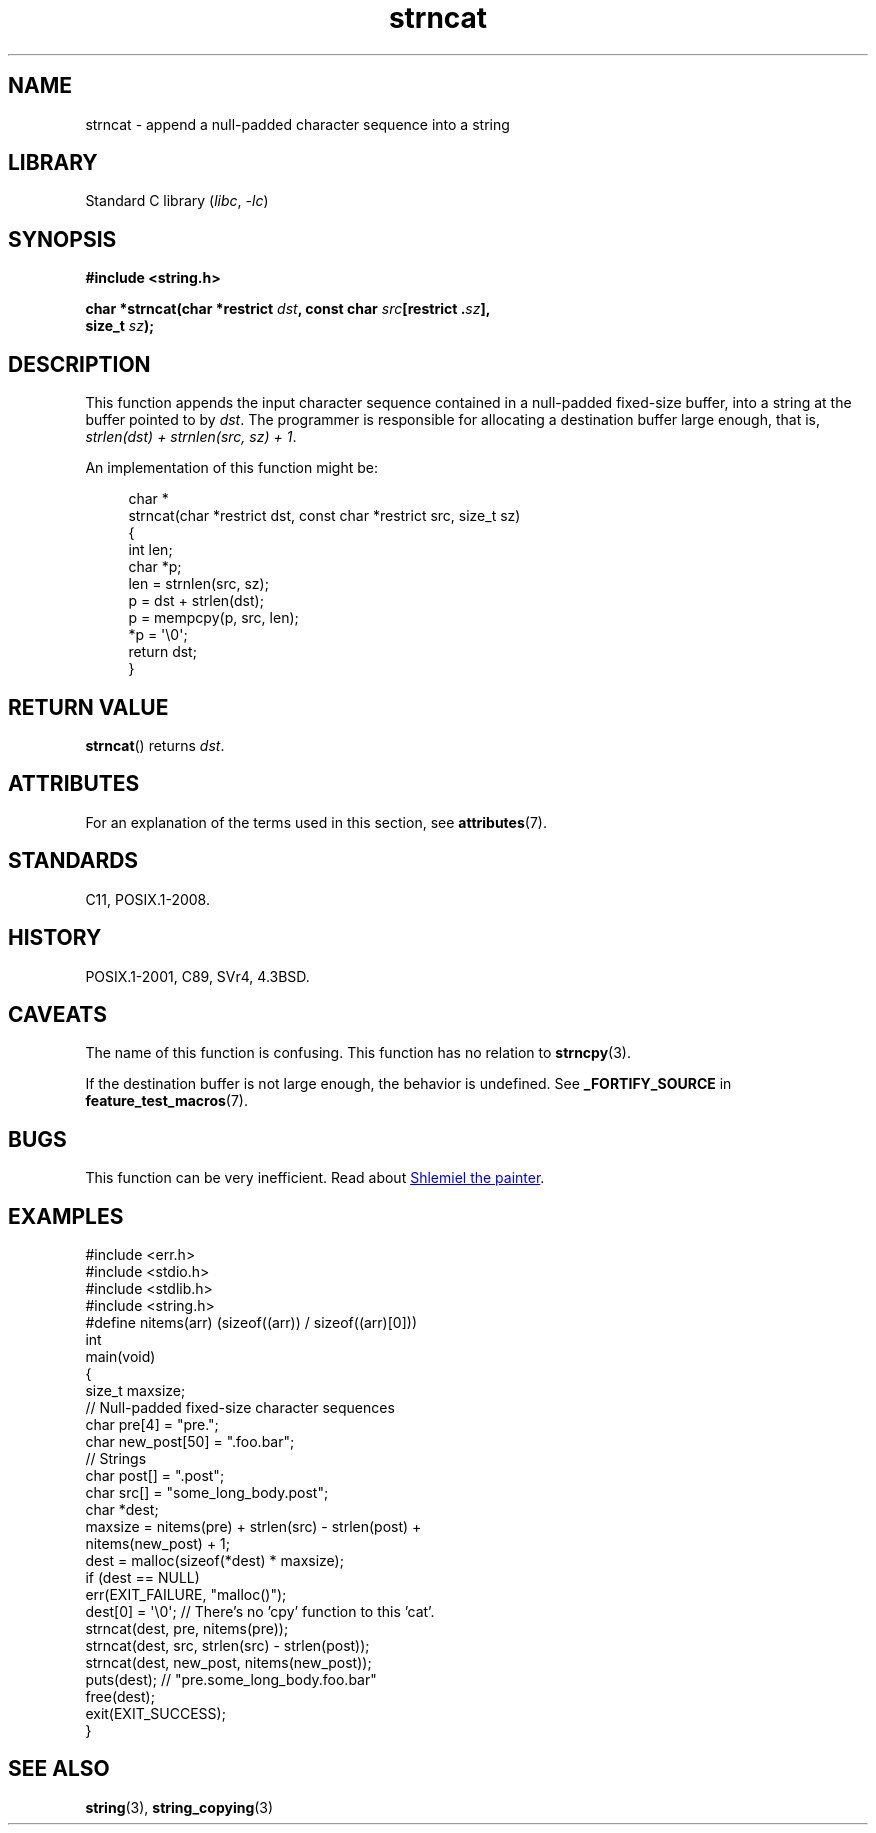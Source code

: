 '\" t
.\" Copyright 2022 Alejandro Colomar <alx@kernel.org>
.\"
.\" SPDX-License-Identifier: Linux-man-pages-copyleft
.\"
.TH strncat 3 (date) "Linux man-pages (unreleased)"
.SH NAME
strncat \- append a null-padded character sequence into a string
.SH LIBRARY
Standard C library
.RI ( libc ", " \-lc )
.SH SYNOPSIS
.nf
.B #include <string.h>
.P
.BI "char *strncat(char *restrict " dst ", const char " src "[restrict ." sz ],
.BI "              size_t " sz );
.fi
.SH DESCRIPTION
This function appends the input character sequence
contained in a null-padded fixed-size buffer,
into a string at the buffer pointed to by
.IR dst .
The programmer is responsible for allocating a destination buffer large enough,
that is,
.IR "strlen(dst) + strnlen(src, sz) + 1" .
.P
An implementation of this function might be:
.P
.in +4n
.EX
char *
strncat(char *restrict dst, const char *restrict src, size_t sz)
{
    int   len;
    char  *p;
\&
    len = strnlen(src, sz);
    p = dst + strlen(dst);
    p = mempcpy(p, src, len);
    *p = \[aq]\e0\[aq];
\&
    return dst;
}
.EE
.in
.SH RETURN VALUE
.BR strncat ()
returns
.IR dst .
.SH ATTRIBUTES
For an explanation of the terms used in this section, see
.BR attributes (7).
.TS
allbox;
lbx lb lb
l l l.
Interface	Attribute	Value
T{
.na
.nh
.BR strncat ()
T}	Thread safety	MT-Safe
.TE
.SH STANDARDS
C11, POSIX.1-2008.
.SH HISTORY
POSIX.1-2001, C89, SVr4, 4.3BSD.
.SH CAVEATS
The name of this function is confusing.
This function has no relation to
.BR strncpy (3).
.P
If the destination buffer is not large enough,
the behavior is undefined.
See
.B _FORTIFY_SOURCE
in
.BR feature_test_macros (7).
.SH BUGS
This function can be very inefficient.
Read about
.UR https://www.joelonsoftware.com/\:2001/12/11/\:back\-to\-basics/
Shlemiel the painter
.UE .
.SH EXAMPLES
.\" SRC BEGIN (strncat.c)
.EX
#include <err.h>
#include <stdio.h>
#include <stdlib.h>
#include <string.h>
\&
#define nitems(arr)  (sizeof((arr)) / sizeof((arr)[0]))
\&
int
main(void)
{
    size_t  maxsize;
\&
    // Null-padded fixed-size character sequences
    char    pre[4] = "pre.";
    char    new_post[50] = ".foo.bar";
\&
    // Strings
    char    post[] = ".post";
    char    src[] = "some_long_body.post";
    char    *dest;
\&
    maxsize = nitems(pre) + strlen(src) \- strlen(post) +
              nitems(new_post) + 1;
    dest = malloc(sizeof(*dest) * maxsize);
    if (dest == NULL)
        err(EXIT_FAILURE, "malloc()");
\&
    dest[0] = \[aq]\e0\[aq];  // There's no 'cpy' function to this 'cat'.
    strncat(dest, pre, nitems(pre));
    strncat(dest, src, strlen(src) \- strlen(post));
    strncat(dest, new_post, nitems(new_post));
\&
    puts(dest);  // "pre.some_long_body.foo.bar"
    free(dest);
    exit(EXIT_SUCCESS);
}
.EE
.\" SRC END
.in
.SH SEE ALSO
.BR string (3),
.BR string_copying (3)
